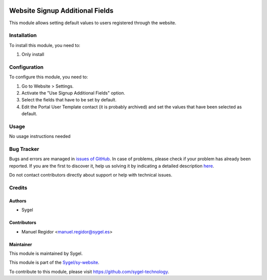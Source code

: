 .. image:: https://img.shields.io/badge/licence-AGPL--3-blue.svg
    :target: http://www.gnu.org/licenses/agpl
    :alt: License: AGPL-3

================================
Website Signup Additional Fields
================================

This module allows setting default values to users registered through the website.

Installation
============

To install this module, you need to:

#. Only install


Configuration
=============

To configure this module, you need to:

#. Go to Website > Settings.
#. Activate the "Use Signup Additional Fields" option.
#. Select the fields that have to be set by default.
#. Edit the Portal User Template contact (it is probably archived) and set the values that have been selected as default.


Usage
=====

No usage instructions needed


Bug Tracker
===========

Bugs and errors are managed in `issues of GitHub <https://github.com/sygel-technology/sy-website/issues>`_.
In case of problems, please check if your problem has already been
reported. If you are the first to discover it, help us solving it by indicating
a detailed description `here <https://github.com/sygel-technology/sy-website/issues/new>`_.

Do not contact contributors directly about support or help with technical issues.


Credits
=======

Authors
~~~~~~~

* Sygel


Contributors
~~~~~~~~~~~~

* Manuel Regidor <manuel.regidor@sygel.es>


Maintainer
~~~~~~~~~~

This module is maintained by Sygel.

.. image:: https://www.sygel.es/logo.png
   :alt: Sygel
   :target: https://www.sygel.es

This module is part of the `Sygel/sy-website <https://github.com/sygel-technology/sy-website>`_.

To contribute to this module, please visit https://github.com/sygel-technology.
